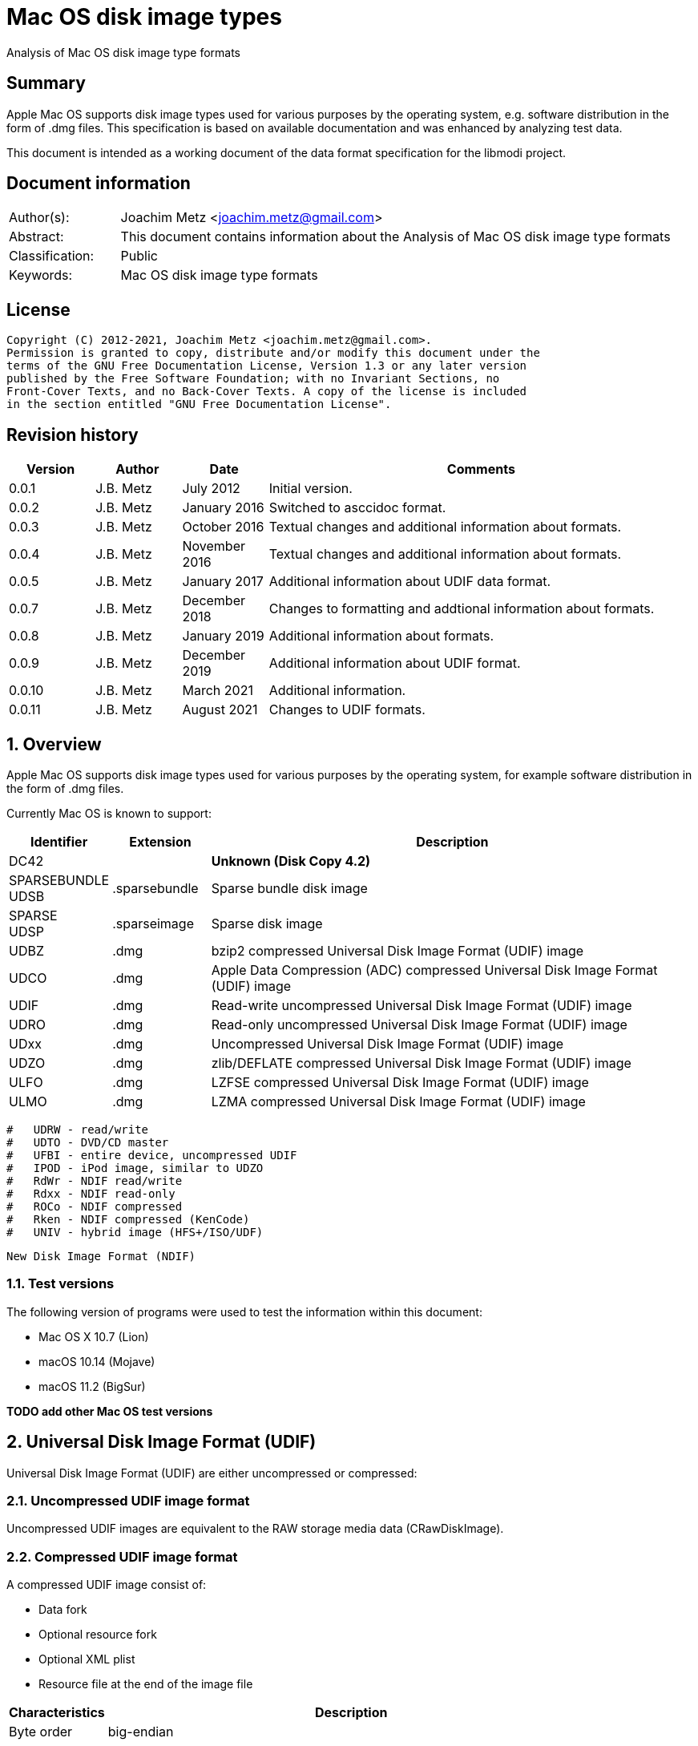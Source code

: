 = Mac OS disk image types
Analysis of Mac OS disk image type formats

:toc:
:toclevels: 4

:numbered!:
[abstract]
== Summary

Apple Mac OS supports disk image types used for various purposes by the
operating system, e.g. software distribution in the form of .dmg files. This
specification is based on available documentation and was enhanced by analyzing
test data.

This document is intended as a working document of the data format specification
for the libmodi project.

[preface]
== Document information

[cols="1,5"]
|===
| Author(s): | Joachim Metz <joachim.metz@gmail.com>
| Abstract: | This document contains information about the Analysis of Mac OS disk image type formats
| Classification: | Public
| Keywords: | Mac OS disk image type formats
|===

[preface]
== License

....
Copyright (C) 2012-2021, Joachim Metz <joachim.metz@gmail.com>.
Permission is granted to copy, distribute and/or modify this document under the
terms of the GNU Free Documentation License, Version 1.3 or any later version
published by the Free Software Foundation; with no Invariant Sections, no
Front-Cover Texts, and no Back-Cover Texts. A copy of the license is included
in the section entitled "GNU Free Documentation License".
....

[preface]
== Revision history

[cols="1,1,1,5",options="header"]
|===
| Version | Author | Date | Comments
| 0.0.1 | J.B. Metz | July 2012 | Initial version.
| 0.0.2 | J.B. Metz | January 2016 | Switched to asccidoc format.
| 0.0.3 | J.B. Metz | October 2016 | Textual changes and additional information about formats.
| 0.0.4 | J.B. Metz | November 2016 | Textual changes and additional information about formats.
| 0.0.5 | J.B. Metz | January 2017 | Additional information about UDIF data format.
| 0.0.7 | J.B. Metz | December 2018 | Changes to formatting and addtional information about formats.
| 0.0.8 | J.B. Metz | January 2019 | Additional information about formats.
| 0.0.9 | J.B. Metz | December 2019 | Additional information about UDIF format.
| 0.0.10 | J.B. Metz | March 2021 | Additional information.
| 0.0.11 | J.B. Metz | August 2021 | Changes to UDIF formats.
|===

:numbered:
== Overview

Apple Mac OS supports disk image types used for various purposes by the
operating system, for example software distribution in the form of .dmg files.

Currently Mac OS is known to support:

[cols="1,1,5",options="header"]
|===
| Identifier | Extension | Description
| DC42 | | [yellow-background]*Unknown (Disk Copy 4.2)*
| SPARSEBUNDLE +
UDSB | .sparsebundle | Sparse bundle disk image
| SPARSE +
UDSP | .sparseimage | Sparse disk image
| UDBZ | .dmg | bzip2 compressed Universal Disk Image Format (UDIF) image
| UDCO | .dmg | Apple Data Compression (ADC) compressed Universal Disk Image Format (UDIF) image
| UDIF | .dmg | Read-write uncompressed Universal Disk Image Format (UDIF) image
| UDRO | .dmg | Read-only uncompressed Universal Disk Image Format (UDIF) image
| UDxx | .dmg | Uncompressed Universal Disk Image Format (UDIF) image
| UDZO | .dmg | zlib/DEFLATE compressed Universal Disk Image Format (UDIF) image
| ULFO | .dmg | LZFSE compressed Universal Disk Image Format (UDIF) image
| ULMO | .dmg | LZMA compressed Universal Disk Image Format (UDIF) image
|===

....
#   UDRW - read/write
#   UDTO - DVD/CD master
#   UFBI - entire device, uncompressed UDIF
#   IPOD - iPod image, similar to UDZO
#   RdWr - NDIF read/write
#   Rdxx - NDIF read-only
#   ROCo - NDIF compressed
#   Rken - NDIF compressed (KenCode)
#   UNIV - hybrid image (HFS+/ISO/UDF)
....

....
New Disk Image Format (NDIF)
....

=== Test versions

The following version of programs were used to test the information within this
document:

* Mac OS X 10.7 (Lion)
* macOS 10.14 (Mojave)
* macOS 11.2 (BigSur)

[yellow-background]*TODO add other Mac OS test versions*

== Universal Disk Image Format (UDIF)

Universal Disk Image Format (UDIF) are either uncompressed or compressed:

=== Uncompressed UDIF image format

Uncompressed UDIF images are equivalent to the RAW storage media data
(CRawDiskImage).

=== Compressed UDIF image format

A compressed UDIF image consist of:

* Data fork
* Optional resource fork
* Optional XML plist
* Resource file at the end of the image file

[cols="1,5",options="header"]
|===
| Characteristics | Description
| Byte order | big-endian
|===

=== UDIF resource file

The UDIF resource file (UDIFResourceFile) is 512 bytes of size and consists of:

[cols="1,1,1,5",options="header"]
|===
| Offset | Size | Value | Description
| 0 | 4 | "koly" | Signature
| 4 | 4 | 4 | Format version
| 8 | 4 | 512 | Resource file size +
Contains number of bytes
| 12 | 4 | | UDIF image flags
| 16 | 8 | | [yellow-background]*Unknown (RunningDataForkOffset)*
| 24 | 8 | | Data fork offset +
The offset is relative from the start of the image file
| 32 | 8 | | Data fork size
| 40 | 8 | | Resource fork offset +
The offset is relative from the start of the image file
| 48 | 8 | | Resource fork size
| 56 | 4 | | [yellow-background]*Unknown (SegmentNumber)*
| 60 | 4 | | Number of segments +
Contains 0 if not set
| 64 | 16 | | Segment identifier +
Contains an UUID
| 80 | 4 | | Type of the data checksum
| 84 | 4 | | Size of the data checksum
| 88 | 128 | | Data checksum
| 216 | 8 | | XML plist offset +
The offset is relative from the start of the image file
| 224 | 8 | | XML plist size
| 232 | 120 | | [yellow-background]*Unknown (Reserved1)*
| 352 | 4 | | Type of the master checksum
| 356 | 4 | | Size of the master checksum
| 360 | 128 | | Master checksum
| 488 | 4 | | UDIF Image type (or variant)
| 492 | 8 | | Number of sectors
| 500 | 4 | | [yellow-background]*Unknown (reserved2)*
| 504 | 4 | | [yellow-background]*Unknown (reserved3)*
| 508 | 4 | | [yellow-background]*Unknown (reserved4)*
|===

[NOTE]
The XML plist size can be 0, such as in an UDIF stub (UDxx) image.

=== UDIF image flags

[cols="1,1,5",options="header"]
|===
| Value | Identifier | Description
| 0x00000001 | kUDIFFlagsFlattened | [yellow-background]*Unknown (flattened?)*
3+|
| 0x00000004 | kUDIFFlagsInternetEnabled | [yellow-background]*Unknown (internet enabled?)*
|===

=== UDIF image types

[cols="1,1,5",options="header"]
|===
| Value | Identifier | Description
| 1 | kUDIFDeviceImageType | Device image
| 2 | kUDIFPartitionImageType | Paritition image
|===

=== UDIF XML plist

[yellow-background]*TODO complete section*

The UDIF XML plist contains the following key/value pairs:

[cols="1,5",options="header"]
|===
| Identifier | Description
| resource-fork | dictionary
|===

The resource-fork dictionary contains the following key/value pairs:

[cols="1,5",options="header"]
|===
| Identifier | Description
| blkx | array of dictionaries
| plst | array of dictionaries
|===

....
<?xml version="1.0" encoding="UTF-8"?>
<!DOCTYPE plist PUBLIC "-//Apple//DTD PLIST 1.0//EN" "http://www.apple.com/DTDs/PropertyList-1.0.dtd">
<plist version="1.0">
<dict>
	<key>resource-fork</key>
	<dict>
		<key>blkx</key>
		<array>
			<dict>
				<key>Attributes</key>
				<string>0x0050</string>
				<key>CFName</key>
				<string>Protective Master Boot Record (MBR : 0)</string>
				<key>Data</key>
				<data>
				bWlzaAAAAAEAAAAAAAAAAAAAAAAAAAABAAAAAAAAAAAA
				AAgIAAAAAAAAAAAAAAAAAAAAAAAAAAAAAAAAAAAAAAAA
				AAIAAAAgQfL6MwAAAAAAAAAAAAAAAAAAAAAAAAAAAAAA
				AAAAAAAAAAAAAAAAAAAAAAAAAAAAAAAAAAAAAAAAAAAA
				AAAAAAAAAAAAAAAAAAAAAAAAAAAAAAAAAAAAAAAAAAAA
				AAAAAAAAAAAAAAAAAAAAAAAAAAAAAAAAAAAAAAAAAAAA
				AAAAAAACgAAABQAAAAMAAAAAAAAAAAAAAAAAAAABAAAA
				AAAAIA0AAAAAAAAAH/////8AAAAAAAAAAAAAAAEAAAAA
				AAAAAAAAAAAAAAAAAAAAAAAAAAA=
				</data>
				<key>ID</key>
				<string>-1</string>
				<key>Name</key>
				<string>Protective Master Boot Record (MBR : 0)</string>
			</dict>
                        ...
		</array>
		<key>plst</key>
		<array>
			<dict>
				<key>Attributes</key>
				<string>0x0050</string>
				<key>Data</key>
				<data>
				AAAAAAAAAAAAAAAAAAAAAAAAAAAAAAAAAAAAAAAAAAAA
				AAAAAAAAAAAAAAAAAAAAAAAAAAAAAAAAAAAAAAAAAAAA
				AAAAAAAAAAAAAAAAAAAAAAAAAAAAAAAAAAAAAAAAAAAA
				AAAAAAAAAAAAAAAAAAAAAAAAAAAAAAAAAAAAAAAAAAAA
				AAAAAAAAAAAAAAAAAAAAAAAAAAAAAAAAAAAAAAAAAAAA
				AAAAAAAAAAAAAAAAAAAAAAAAAAAAAAAAAAAAAAAAAAAA
				AAAAAAAAAAAAAAAAAAAAAAAAAAAAAAAAAAAAAAAAAAAA
				AAAAAAAAAAAAAAAAAAAAAAAAAAAAAAAAAAAAAAAAAAAA
				AAAAAAAAAAAAAAAAAAAAAAAAAAAAAAAAAAAAAAAAAAAA
				AAAAAAAAAAAAAAAAAAAAAAAAAAAAAAAAAAAAAAAAAAAA
				AAAAAAAAAAAAAAAAAAAAAAAAAAAAAAAAAAAAAAAAAAAA
				AAAAAAAAAAAAAAAAAAAAAAAAAAAAAAAAAAAAAAAAAAAA
				AAAAAAAAAAAAAAAAAAAAAAAAAAAAAAAAAAAAAAAAAAAA
				AAAAAAAAAAAAAAAAAAAAAAAAAAAAAAAAAAAAAAAAAAAA
				AAAAAAAAAAAAAAAAAAAAAAAAAAAAAAAAAAAAAAAAAAAA
				AAAAAAAAAAAAAAAAAAAAAAAAAAAAAAEAAQAAAAAAAAAA
				AAAAAAAAAAAAAAAAAAAAAAAAAAAAAAAAAAAAAAAAAAAA
				AAAAAAAAAAAAAAAAAAAAAAAAAAAAAAAAAAAAAAAAAAAA
				AAAAAAAAAAAAAAAAAAAAAAAAAAAAAAAAAAAAAAAAAAAA
				AAAAAAAAAAAAAAAAAAAAAAAAAAAAAAAAAAAAAAAAAAAA
				AAAAAAAAAAAAAAAAAAAAAAAAAAAAAAAAAAAAAAAAAAAA
				AAAAAAAAAAAAAAAAAAAAAAAAAAAAAAAAAAAAAAAAAAAA
				AAAAAAAAAAAAAAAAAAAAAAAAAAAAAAAAAAAAAAAAAAAA
				AAAAAAAAAAAAAAAAAAAAAAAAAAAAAAAAAAAAAAAAAAAA
				AAAAAAAAAAAAAAAAAAAAAAAAAAAAAAAAAAAAAAAAAAAA
				AAAAAAAAAAAAAAAAAAAAAAAAAAAAAAAAAAAAAAAAAAAA
				AAAAAAAAAAAAAAAAAAAAAAAAAAAAAAAAAAAAAAAAAAAA
				AAAAAAAAAAAAAAAAAAAAAAAAAAAAAAAAAAAAAAAAAAAA
				AAAAAAAAAAAAAAAAAAAAAAAAAAAAAAAAAAAAAAAAAAAA
				AAAAAAAAAAAAAAAAAAAAAAAAAAAAAAAAAAAAAAAAAAAA
				AAAAAAAAAAAAAAAAAAAAAAAAAAAAAAAAAAAAAAAAAAAA
				AAAAAAAAAAAA
				</data>
				<key>ID</key>
				<string>0</string>
				<key>Name</key>
				<string></string>
			</dict>
		</array>
	</dict>
</dict>
</plist>
....

A block (blkx array entry) the following key/value pairs:

[cols="1,5",options="header"]
|===
| Identifier | Description
| Attributes | string that contains a hexadecimal formatted integer value
| CFName | string
| Data | string that contains base-64 encoded data of the blkx table
| ID | string that contains a decimal formatted integer value
| Name | string
|===

The block table (BLKXTable) is variable of size and consists of:

[cols="1,1,1,5",options="header"]
|===
| Offset | Size | Value | Description
| 0 | 4 | "mish" | Signature
| 4 | 4 | 1 | Format version
| 8 | 8 | | Start sector +
Contains the sector number relative to the start of the media data
| 16 | 8 | | Number of sectors
| 24 | 8 | | [yellow-background]*Unknown (DataOffset)* +
Seems to be always 0
| 32 | 4 | | [yellow-background]*Unknown (BuffersNeeded)*
| 36 | 4 | | [yellow-background]*Unknown (BlockDescriptors)* +
Does this value always correspond to the number of block table entries?
| 40 | 4 | 0 | [yellow-background]*Unknown (reserved1)*
| 44 | 4 | 0 | [yellow-background]*Unknown (reserved2)*
| 48 | 4 | 0 | [yellow-background]*Unknown (reserved3)*
| 52 | 4 | 0 | [yellow-background]*Unknown (reserved4)*
| 56 | 4 | 0 | [yellow-background]*Unknown (reserved5)*
| 60 | 4 | 0 | [yellow-background]*Unknown (reserved6)*
| 64 | 136 | | Checksum +
Contains an UDIF checksum
| 104 | 4 | | Number of entries
| 108 | ... x 40 | | Array of block table entries
|===

The block table entry (BLKXChunkEntry) is 40 bytes of size and consists of:

[cols="1,1,1,5",options="header"]
|===
| Offset | Size | Value | Description
| 0 | 4 | | Entry type
| 4 | 4 | | [yellow-background]*Unknown (comment)*
| 8 | 8 | | Start sector +
Contains the sector number relative to the start of the start sector of the block table
| 16 | 8 | | Number of sectors
| 24 | 8 | | Data offset +
Contains the byte offset relative to the start of the UDIF image file
| 32 | 8 | | Data size +
Contain the number of bytes of data stored, which is 0 for sparse data
|===

[cols="1,1,5",options="header"]
|===
| Value | Identifier | Description
| 0x00000000 | | [yellow-background]*Unknown (sparse)*
| 0x00000001 | | Uncompressed (raw) data
| 0x00000002 | | Sparse (used for Apple_Free)
3+|
| 0x7ffffffe | | Comment
3+|
| 0x80000004 | | ADC compressed data
| 0x80000005 | | zlib compressed data
| 0x80000006 | | bzip2 compressed data
| 0x80000007 | | LZFSE compressed data
| 0x80000008 | | LZMA compressed data
3+|
| 0xffffffff | | Block table entries terminator
|===

....
struct UDIFChecksum {
  uint32_t type;
  uint32_t size;
  uint8_t data[128];
};
....

....
Is the maximum compressed chunk size 2048 sectors?
....

....
Comment seems to reference compressed data but has no size or number of sectors
value.
....

=== UDIF comment

[yellow-background]*TODO complete section*

....
00000000 28 73 2a c1 1f f8 d2 11 ba 4b 00 a0 c9 3e c9 3b |(s*......K...>.;|
00000010 c7 09 25 40 27 b1 f6 46 a9 fa 91 35 3b a9 78 c3 |..%@'..F...5;.x.|
00000020 28 00 00 00 00 00 00 00 27 40 06 00 00 00 00 00 |(.......'@......|
00000030 00 00 00 00 00 00 00 00 45 00 46 00 49 00 20 00 |........E.F.I. .|
00000040 53 00 79 00 73 00 74 00 65 00 6d 00 20 00 50 00 |S.y.s.t.e.m. .P.|
00000050 61 00 72 00 74 00 69 00 74 00 69 00 6f 00 6e 00 |a.r.t.i.t.i.o.n.|
00000060 00 00 00 00 00 00 00 00 00 00 00 00 00 00 00 00 |................|
*
00000080 00 53 46 48 00 00 aa 11 aa 11 00 30 65 43 ec ac |.SFH.......0eC..|
00000090 98 31 f0 dc 6a e3 8a 4c bf b1 eb 53 fb f1 8c dd |.1..j..L...S....|
000000a0 28 40 06 00 00 00 00 00 d7 ff 7b 02 00 00 00 00 |(@........{.....|
000000b0 00 00 00 00 00 00 00 00 64 00 69 00 73 00 6b 00 |........d.i.s.k.|
000000c0 20 00 69 00 6d 00 61 00 67 00 65 00 00 00 00 00 | .i.m.a.g.e.....|
000000d0 00 00 00 00 00 00 00 00 00 00 00 00 00 00 00 00 |................|
*
00004000
....

=== UDIF data fork

[yellow-background]*TODO complete section*

=== UDIF resource fork

[yellow-background]*TODO complete section*

== Sparse disk image (.sparseimage) format

The sparse disk image consists of:

* file header
* image data

[cols="1,5",options="header"]
|===
| Characteristics | Description
| Byte order | big-endian
|===

=== File header

The file header is 4096 bytes of size and consist of:

[cols="1,1,1,5",options="header"]
|===
| Offset | Size | Value | Description
| 0 | 4 | "sprs" | Signature
| 4 | 4 | | [yellow-background]*Unknown (version?)* +
[yellow-background]*Seen: 3*
| 8 | 4 | | Number of sectors in band +
The bytes per sector is 512 bytes
| 12 | 4 | | [yellow-background]*Unknown* +
[yellow-background]*Seen: 1*
| 16 | 4 | | The non-sparse image size in sectors +
The bytes per sector is 512 bytes
| 20 | 12 | | [yellow-background]*Unknown (empty values)*
| 32 | 4 | | [yellow-background]*Unknown*
| 36 | 28 | | [yellow-background]*Unknown (empty values)*
| 64 | ... | | Array of band indexes
| ... | ... | | [yellow-background]*Unknown (empty values)*
|===

The array of band indexes contains 32-bit values that contain the band index
where the band should be located in the non-sparse image. The first band is 1
and 0 indicates an unset value in the array.

[cols="1,1,1,5",options="header"]
|===
| Offset | Size | Value | Description
| 0 | 4 | | Band index
|===

E.g. if the first band index is 1, then the sparse image data at offset
0x00001000 maps to offset 0 in the non-sparse image. A band non defined in the
sparse image contains 0-bytes in the non-sparse image.

....
band data offset = 4096 + ( array index x sectors per band x 512 )
original data offset = 4096 + ( ( band index - 1 ) x sectors per band x 512 )
....

== Sparse bundle disk image (.sparsebundle) format

The sparse bundle disk image was introduced in Mac OS X v10.5. It consists of a
directory (bundle) with the .sparsbundle suffix containing:

* sub directory:
** bands
* files:
** Info.bckup
** Info.plist
** token

=== Info.plist and Info.bckup

The Info.plist and its backup (Info.bckup) is also referred to as "Information
Property List". The file is an XML plist file that contains a single dict that
contains the following key/value pairs.

[cols="1,5",options="header"]
|===
| Identifier | Description
| CFBundleInfoDictionaryVersion | The version of the information property list format. +
Consists of a string containing a floating point +
The value should be 6.0 as of Mac OS X 10.0
| band-size | The (maximum) size of a band (file) in bytes +
Consists of a string containing an unsigned integer
| bundle-backingstore-version | [yellow-background]*Unknown* +
Consists of a string containing an unsigned integer +
The value should be: 1
| diskimage-bundle-type | The bundle type +
Consists of a string +
The value should be: com.apple.diskimage.sparsebundle
| size | The media size in bytes +
Consists of a string containing an unsigned integer
|===

....
<?xml version="1.0" encoding="UTF-8"?>
<!DOCTYPE plist PUBLIC "-//Apple//DTD PLIST 1.0//EN" "http://www.apple.com/DTDs/PropertyList-1.0.dtd">
<plist version="1.0">
<dict>
        <key>CFBundleInfoDictionaryVersion</key>
        <string>6.0</string>
        <key>band-size</key>
        <integer>8388608</integer>
        <key>bundle-backingstore-version</key>
        <integer>1</integer>
        <key>diskimage-bundle-type</key>
        <string>com.apple.diskimage.sparsebundle</string>
        <key>size</key>
        <integer>4194304</integer>
</dict>
</plist>
....

=== Token

The token file is empty.

=== Bands

The bands sub directory contains files containing the actual data of the bands.
The files are named using a hexadecimal naming scheme where 0 is the 1st band,
a the 10th, f the 15th, 10 the 16th, etc.

== Notes

https://github.com/planetbeing/libdmg-hfsplus/tree/master/dmg

:numbered!:
[appendix]
== References

`[OSXDEVEL]`

[cols="1,5",options="header"]
|===
| Title: | CFBundle Reference(s)
| Author(s): | Apple Inc.
| URL: | https://developer.apple.com/library/mac/#documentation/CoreFoundation/Reference/CFBundleRef/Reference/reference.html
|===

[cols="1,5",options="header"]
|===
| Title: | CFBundle.h
| URL: | http://opensource.apple.com/source/CF/CF-550/CFBundle.h
|===

[cols="1,5",options="header"]
|===
| Title: | SparseBundle.c
| URL: | http://www.opensource.apple.com/source/hfs/hfs-191.1/CopyHFSMeta/SparseBundle.c
|===

`[WIKIPEDIA]`

[cols="1,5",options="header"]
|===
| Title: | Apple Disk Image - UDIF data format
| URL: | https://en.wikipedia.org/wiki/Apple_Disk_Image#UDIF_data_format
|===

[appendix]
== GNU Free Documentation License
Version 1.3, 3 November 2008
Copyright © 2000, 2001, 2002, 2007, 2008 Free Software Foundation, Inc.
<http://fsf.org/>

Everyone is permitted to copy and distribute verbatim copies of this license
document, but changing it is not allowed.

=== 0. PREAMBLE
The purpose of this License is to make a manual, textbook, or other functional
and useful document "free" in the sense of freedom: to assure everyone the
effective freedom to copy and redistribute it, with or without modifying it,
either commercially or noncommercially. Secondarily, this License preserves for
the author and publisher a way to get credit for their work, while not being
considered responsible for modifications made by others.

This License is a kind of "copyleft", which means that derivative works of the
document must themselves be free in the same sense. It complements the GNU
General Public License, which is a copyleft license designed for free software.

We have designed this License in order to use it for manuals for free software,
because free software needs free documentation: a free program should come with
manuals providing the same freedoms that the software does. But this License is
not limited to software manuals; it can be used for any textual work,
regardless of subject matter or whether it is published as a printed book. We
recommend this License principally for works whose purpose is instruction or
reference.

=== 1. APPLICABILITY AND DEFINITIONS
This License applies to any manual or other work, in any medium, that contains
a notice placed by the copyright holder saying it can be distributed under the
terms of this License. Such a notice grants a world-wide, royalty-free license,
unlimited in duration, to use that work under the conditions stated herein. The
"Document", below, refers to any such manual or work. Any member of the public
is a licensee, and is addressed as "you". You accept the license if you copy,
modify or distribute the work in a way requiring permission under copyright law.

A "Modified Version" of the Document means any work containing the Document or
a portion of it, either copied verbatim, or with modifications and/or
translated into another language.

A "Secondary Section" is a named appendix or a front-matter section of the
Document that deals exclusively with the relationship of the publishers or
authors of the Document to the Document's overall subject (or to related
matters) and contains nothing that could fall directly within that overall
subject. (Thus, if the Document is in part a textbook of mathematics, a
Secondary Section may not explain any mathematics.) The relationship could be a
matter of historical connection with the subject or with related matters, or of
legal, commercial, philosophical, ethical or political position regarding them.

The "Invariant Sections" are certain Secondary Sections whose titles are
designated, as being those of Invariant Sections, in the notice that says that
the Document is released under this License. If a section does not fit the
above definition of Secondary then it is not allowed to be designated as
Invariant. The Document may contain zero Invariant Sections. If the Document
does not identify any Invariant Sections then there are none.

The "Cover Texts" are certain short passages of text that are listed, as
Front-Cover Texts or Back-Cover Texts, in the notice that says that the
Document is released under this License. A Front-Cover Text may be at most 5
words, and a Back-Cover Text may be at most 25 words.

A "Transparent" copy of the Document means a machine-readable copy, represented
in a format whose specification is available to the general public, that is
suitable for revising the document straightforwardly with generic text editors
or (for images composed of pixels) generic paint programs or (for drawings)
some widely available drawing editor, and that is suitable for input to text
formatters or for automatic translation to a variety of formats suitable for
input to text formatters. A copy made in an otherwise Transparent file format
whose markup, or absence of markup, has been arranged to thwart or discourage
subsequent modification by readers is not Transparent. An image format is not
Transparent if used for any substantial amount of text. A copy that is not
"Transparent" is called "Opaque".

Examples of suitable formats for Transparent copies include plain ASCII without
markup, Texinfo input format, LaTeX input format, SGML or XML using a publicly
available DTD, and standard-conforming simple HTML, PostScript or PDF designed
for human modification. Examples of transparent image formats include PNG, XCF
and JPG. Opaque formats include proprietary formats that can be read and edited
only by proprietary word processors, SGML or XML for which the DTD and/or
processing tools are not generally available, and the machine-generated HTML,
PostScript or PDF produced by some word processors for output purposes only.

The "Title Page" means, for a printed book, the title page itself, plus such
following pages as are needed to hold, legibly, the material this License
requires to appear in the title page. For works in formats which do not have
any title page as such, "Title Page" means the text near the most prominent
appearance of the work's title, preceding the beginning of the body of the text.

The "publisher" means any person or entity that distributes copies of the
Document to the public.

A section "Entitled XYZ" means a named subunit of the Document whose title
either is precisely XYZ or contains XYZ in parentheses following text that
translates XYZ in another language. (Here XYZ stands for a specific section
name mentioned below, such as "Acknowledgements", "Dedications",
"Endorsements", or "History".) To "Preserve the Title" of such a section when
you modify the Document means that it remains a section "Entitled XYZ"
according to this definition.

The Document may include Warranty Disclaimers next to the notice which states
that this License applies to the Document. These Warranty Disclaimers are
considered to be included by reference in this License, but only as regards
disclaiming warranties: any other implication that these Warranty Disclaimers
may have is void and has no effect on the meaning of this License.

=== 2. VERBATIM COPYING
You may copy and distribute the Document in any medium, either commercially or
noncommercially, provided that this License, the copyright notices, and the
license notice saying this License applies to the Document are reproduced in
all copies, and that you add no other conditions whatsoever to those of this
License. You may not use technical measures to obstruct or control the reading
or further copying of the copies you make or distribute. However, you may
accept compensation in exchange for copies. If you distribute a large enough
number of copies you must also follow the conditions in section 3.

You may also lend copies, under the same conditions stated above, and you may
publicly display copies.

=== 3. COPYING IN QUANTITY
If you publish printed copies (or copies in media that commonly have printed
covers) of the Document, numbering more than 100, and the Document's license
notice requires Cover Texts, you must enclose the copies in covers that carry,
clearly and legibly, all these Cover Texts: Front-Cover Texts on the front
cover, and Back-Cover Texts on the back cover. Both covers must also clearly
and legibly identify you as the publisher of these copies. The front cover must
present the full title with all words of the title equally prominent and
visible. You may add other material on the covers in addition. Copying with
changes limited to the covers, as long as they preserve the title of the
Document and satisfy these conditions, can be treated as verbatim copying in
other respects.

If the required texts for either cover are too voluminous to fit legibly, you
should put the first ones listed (as many as fit reasonably) on the actual
cover, and continue the rest onto adjacent pages.

If you publish or distribute Opaque copies of the Document numbering more than
100, you must either include a machine-readable Transparent copy along with
each Opaque copy, or state in or with each Opaque copy a computer-network
location from which the general network-using public has access to download
using public-standard network protocols a complete Transparent copy of the
Document, free of added material. If you use the latter option, you must take
reasonably prudent steps, when you begin distribution of Opaque copies in
quantity, to ensure that this Transparent copy will remain thus accessible at
the stated location until at least one year after the last time you distribute
an Opaque copy (directly or through your agents or retailers) of that edition
to the public.

It is requested, but not required, that you contact the authors of the Document
well before redistributing any large number of copies, to give them a chance to
provide you with an updated version of the Document.

=== 4. MODIFICATIONS
You may copy and distribute a Modified Version of the Document under the
conditions of sections 2 and 3 above, provided that you release the Modified
Version under precisely this License, with the Modified Version filling the
role of the Document, thus licensing distribution and modification of the
Modified Version to whoever possesses a copy of it. In addition, you must do
these things in the Modified Version:

A. Use in the Title Page (and on the covers, if any) a title distinct from that
of the Document, and from those of previous versions (which should, if there
were any, be listed in the History section of the Document). You may use the
same title as a previous version if the original publisher of that version
gives permission.

B. List on the Title Page, as authors, one or more persons or entities
responsible for authorship of the modifications in the Modified Version,
together with at least five of the principal authors of the Document (all of
its principal authors, if it has fewer than five), unless they release you from
this requirement.

C. State on the Title page the name of the publisher of the Modified Version,
as the publisher.

D. Preserve all the copyright notices of the Document.

E. Add an appropriate copyright notice for your modifications adjacent to the
other copyright notices.

F. Include, immediately after the copyright notices, a license notice giving
the public permission to use the Modified Version under the terms of this
License, in the form shown in the Addendum below.

G. Preserve in that license notice the full lists of Invariant Sections and
required Cover Texts given in the Document's license notice.

H. Include an unaltered copy of this License.

I. Preserve the section Entitled "History", Preserve its Title, and add to it
an item stating at least the title, year, new authors, and publisher of the
Modified Version as given on the Title Page. If there is no section Entitled
"History" in the Document, create one stating the title, year, authors, and
publisher of the Document as given on its Title Page, then add an item
describing the Modified Version as stated in the previous sentence.

J. Preserve the network location, if any, given in the Document for public
access to a Transparent copy of the Document, and likewise the network
locations given in the Document for previous versions it was based on. These
may be placed in the "History" section. You may omit a network location for a
work that was published at least four years before the Document itself, or if
the original publisher of the version it refers to gives permission.

K. For any section Entitled "Acknowledgements" or "Dedications", Preserve the
Title of the section, and preserve in the section all the substance and tone of
each of the contributor acknowledgements and/or dedications given therein.

L. Preserve all the Invariant Sections of the Document, unaltered in their text
and in their titles. Section numbers or the equivalent are not considered part
of the section titles.

M. Delete any section Entitled "Endorsements". Such a section may not be
included in the Modified Version.

N. Do not retitle any existing section to be Entitled "Endorsements" or to
conflict in title with any Invariant Section.

O. Preserve any Warranty Disclaimers.

If the Modified Version includes new front-matter sections or appendices that
qualify as Secondary Sections and contain no material copied from the Document,
you may at your option designate some or all of these sections as invariant. To
do this, add their titles to the list of Invariant Sections in the Modified
Version's license notice. These titles must be distinct from any other section
titles.

You may add a section Entitled "Endorsements", provided it contains nothing but
endorsements of your Modified Version by various parties—for example,
statements of peer review or that the text has been approved by an organization
as the authoritative definition of a standard.

You may add a passage of up to five words as a Front-Cover Text, and a passage
of up to 25 words as a Back-Cover Text, to the end of the list of Cover Texts
in the Modified Version. Only one passage of Front-Cover Text and one of
Back-Cover Text may be added by (or through arrangements made by) any one
entity. If the Document already includes a cover text for the same cover,
previously added by you or by arrangement made by the same entity you are
acting on behalf of, you may not add another; but you may replace the old one,
on explicit permission from the previous publisher that added the old one.

The author(s) and publisher(s) of the Document do not by this License give
permission to use their names for publicity for or to assert or imply
endorsement of any Modified Version.

=== 5. COMBINING DOCUMENTS
You may combine the Document with other documents released under this License,
under the terms defined in section 4 above for modified versions, provided that
you include in the combination all of the Invariant Sections of all of the
original documents, unmodified, and list them all as Invariant Sections of your
combined work in its license notice, and that you preserve all their Warranty
Disclaimers.

The combined work need only contain one copy of this License, and multiple
identical Invariant Sections may be replaced with a single copy. If there are
multiple Invariant Sections with the same name but different contents, make the
title of each such section unique by adding at the end of it, in parentheses,
the name of the original author or publisher of that section if known, or else
a unique number. Make the same adjustment to the section titles in the list of
Invariant Sections in the license notice of the combined work.

In the combination, you must combine any sections Entitled "History" in the
various original documents, forming one section Entitled "History"; likewise
combine any sections Entitled "Acknowledgements", and any sections Entitled
"Dedications". You must delete all sections Entitled "Endorsements".

=== 6. COLLECTIONS OF DOCUMENTS
You may make a collection consisting of the Document and other documents
released under this License, and replace the individual copies of this License
in the various documents with a single copy that is included in the collection,
provided that you follow the rules of this License for verbatim copying of each
of the documents in all other respects.

You may extract a single document from such a collection, and distribute it
individually under this License, provided you insert a copy of this License
into the extracted document, and follow this License in all other respects
regarding verbatim copying of that document.

=== 7. AGGREGATION WITH INDEPENDENT WORKS
A compilation of the Document or its derivatives with other separate and
independent documents or works, in or on a volume of a storage or distribution
medium, is called an "aggregate" if the copyright resulting from the
compilation is not used to limit the legal rights of the compilation's users
beyond what the individual works permit. When the Document is included in an
aggregate, this License does not apply to the other works in the aggregate
which are not themselves derivative works of the Document.

If the Cover Text requirement of section 3 is applicable to these copies of the
Document, then if the Document is less than one half of the entire aggregate,
the Document's Cover Texts may be placed on covers that bracket the Document
within the aggregate, or the electronic equivalent of covers if the Document is
in electronic form. Otherwise they must appear on printed covers that bracket
the whole aggregate.

=== 8. TRANSLATION
Translation is considered a kind of modification, so you may distribute
translations of the Document under the terms of section 4. Replacing Invariant
Sections with translations requires special permission from their copyright
holders, but you may include translations of some or all Invariant Sections in
addition to the original versions of these Invariant Sections. You may include
a translation of this License, and all the license notices in the Document, and
any Warranty Disclaimers, provided that you also include the original English
version of this License and the original versions of those notices and
disclaimers. In case of a disagreement between the translation and the original
version of this License or a notice or disclaimer, the original version will
prevail.

If a section in the Document is Entitled "Acknowledgements", "Dedications", or
"History", the requirement (section 4) to Preserve its Title (section 1) will
typically require changing the actual title.

=== 9. TERMINATION
You may not copy, modify, sublicense, or distribute the Document except as
expressly provided under this License. Any attempt otherwise to copy, modify,
sublicense, or distribute it is void, and will automatically terminate your
rights under this License.

However, if you cease all violation of this License, then your license from a
particular copyright holder is reinstated (a) provisionally, unless and until
the copyright holder explicitly and finally terminates your license, and (b)
permanently, if the copyright holder fails to notify you of the violation by
some reasonable means prior to 60 days after the cessation.

Moreover, your license from a particular copyright holder is reinstated
permanently if the copyright holder notifies you of the violation by some
reasonable means, this is the first time you have received notice of violation
of this License (for any work) from that copyright holder, and you cure the
violation prior to 30 days after your receipt of the notice.

Termination of your rights under this section does not terminate the licenses
of parties who have received copies or rights from you under this License. If
your rights have been terminated and not permanently reinstated, receipt of a
copy of some or all of the same material does not give you any rights to use it.

=== 10. FUTURE REVISIONS OF THIS LICENSE
The Free Software Foundation may publish new, revised versions of the GNU Free
Documentation License from time to time. Such new versions will be similar in
spirit to the present version, but may differ in detail to address new problems
or concerns. See http://www.gnu.org/copyleft/.

Each version of the License is given a distinguishing version number. If the
Document specifies that a particular numbered version of this License "or any
later version" applies to it, you have the option of following the terms and
conditions either of that specified version or of any later version that has
been published (not as a draft) by the Free Software Foundation. If the
Document does not specify a version number of this License, you may choose any
version ever published (not as a draft) by the Free Software Foundation. If the
Document specifies that a proxy can decide which future versions of this
License can be used, that proxy's public statement of acceptance of a version
permanently authorizes you to choose that version for the Document.

=== 11. RELICENSING
"Massive Multiauthor Collaboration Site" (or "MMC Site") means any World Wide
Web server that publishes copyrightable works and also provides prominent
facilities for anybody to edit those works. A public wiki that anybody can edit
is an example of such a server. A "Massive Multiauthor Collaboration" (or
"MMC") contained in the site means any set of copyrightable works thus
published on the MMC site.

"CC-BY-SA" means the Creative Commons Attribution-Share Alike 3.0 license
published by Creative Commons Corporation, a not-for-profit corporation with a
principal place of business in San Francisco, California, as well as future
copyleft versions of that license published by that same organization.

"Incorporate" means to publish or republish a Document, in whole or in part, as
part of another Document.

An MMC is "eligible for relicensing" if it is licensed under this License, and
if all works that were first published under this License somewhere other than
this MMC, and subsequently incorporated in whole or in part into the MMC, (1)
had no cover texts or invariant sections, and (2) were thus incorporated prior
to November 1, 2008.

The operator of an MMC Site may republish an MMC contained in the site under
CC-BY-SA on the same site at any time before August 1, 2009, provided the MMC
is eligible for relicensing.

